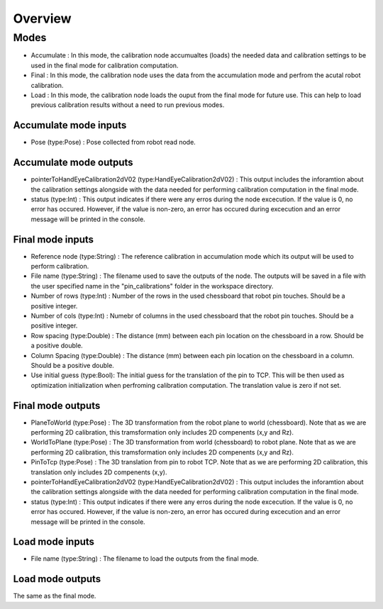 Overview
======================

Modes 
---------------------------

* Accumulate : In this mode, the calibration node accumualtes (loads) the needed data and calibration settings to be used in the final mode for calibration computation.
* Final : In this mode, the calibration node uses the data from the accumulation mode and perfrom the acutal robot calibration.  
* Load : In this mode, the calibration node loads the ouput from the final mode for future use. This can help to load previous calibration results without a need to run previous modes. 

Accumulate mode inputs 
~~~~~~~~~~~~~~~~~~~~~~~~~~~

* Pose (type:Pose) : Pose collected from robot read node. 

Accumulate mode outputs 
~~~~~~~~~~~~~~~~~~~~~~~~~~~

* pointerToHandEyeCalibration2dV02 (type:HandEyeCalibration2dV02) : This output includes the inforamtion about the calibration settings alongside with the data needed for performing calibration computation in the final mode. 
* status (type:Int) : This output indicates if there were any erros during the node excecution. If the value is 0, no error has occured. However, if the value is non-zero, an error has occured during excecution and an error message will be printed in the console.

Final mode inputs 
~~~~~~~~~~~~~~~~~~~~~~~~~~~

* Reference node (type:String) : The reference calibration in accumulation mode which its output will be used to perform calibration. 
* File name (type:String) : The filename used to save the outputs of the node. The outputs will be saved in a file with the user specified name in the "pin_calibrations" folder in the workspace directory.
* Number of rows (type:Int) : Number of the rows in the used chessboard that robot pin touches. Should be a positive integer. 
* Number of cols (type:Int) : Numebr of columns in the used chessboard that the robot pin touches. Should be a positive integer.
* Row spacing (type:Double) : The distance (mm) between each pin location on the chessboard in a row. Should be a positive double. 
* Column Spacing (type:Double) : The distance (mm) between each pin location on the chessboard in a column. Should be a positive double. 
* Use initial guess (type:Bool): The initial guess for the translation of the pin to TCP. This will be then used as optimization initialization when perfroming calibration computation. The translation value is zero if not set.    

Final mode outputs 
~~~~~~~~~~~~~~~~~~~~~~~~~~~

* PlaneToWorld (type:Pose) : The 3D transformation from the robot plane to world (chessboard). Note that as we are performing 2D calibration, this tramsformation only includes 2D compenents (x,y and Rz).  
* WorldToPlane (type:Pose) : The 3D transformation from world (chessboard) to robot plane. Note that as we are performing 2D calibration, this tramsformation only includes 2D compenents (x,y and Rz).
* PinToTcp (type:Pose) : The 3D translation from pin to robot TCP. Note that as we are performing 2D calibration, this translation only includes 2D compenents (x,y).
* pointerToHandEyeCalibration2dV02 (type:HandEyeCalibration2dV02) : This output includes the inforamtion about the calibration settings alongside with the data needed for performing calibration computation in the final mode. 
* status (type:Int) : This output indicates if there were any erros during the node excecution. If the value is 0, no error has occured. However, if the value is non-zero, an error has occured during excecution and an error message will be printed in the console.

Load mode inputs 
~~~~~~~~~~~~~~~~~~~~~~~~~~~

* File name (type:String) : The filename to load the outputs from the final mode.


Load mode outputs 
~~~~~~~~~~~~~~~~~~~~~~~~~~~

The same as the final mode.